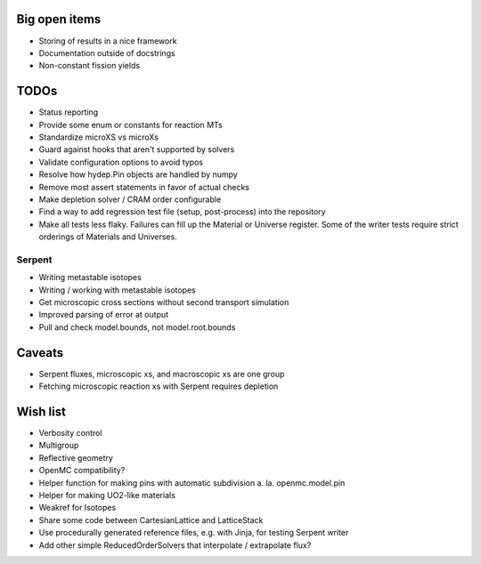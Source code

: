 Big open items
==============

* Storing of results in a nice framework
* Documentation outside of docstrings
* Non-constant fission yields

TODOs
=====

* Status reporting 
* Provide some enum or constants for reaction MTs
* Standardize microXS vs microXs
* Guard against hooks that aren't supported by solvers
* Validate configuration options to avoid typos
* Resolve how hydep.Pin objects are handled by numpy
* Remove most assert statements in favor of actual checks
* Make depletion solver / CRAM order configurable
* Find a way to add regression test file (setup, post-process) into
  the repository
* Make all tests less flaky. Failures can fill up the Material or
  Universe register. Some of the writer tests require strict orderings
  of Materials and Universes.

Serpent
-------

* Writing metastable isotopes
* Writing / working with metastable isotopes
* Get microscopic cross sections without second transport simulation
* Improved parsing of error at output
* Pull and check model.bounds, not model.root.bounds

Caveats
=======

* Serpent fluxes, microscopic xs, and macroscopic xs are one group
* Fetching microscopic reaction xs with Serpent requires depletion

Wish list
=========
* Verbosity control
* Multigroup
* Reflective geometry
* OpenMC compatibility?
* Helper function for making pins with automatic subdivision
  a. la. openmc.model.pin
* Helper for making UO2-like materials
* Weakref for Isotopes
* Share some code between CartesianLattice and LatticeStack
* Use procedurally generated reference files, e.g. with Jinja, for
  testing Serpent writer
* Add other simple ReducedOrderSolvers that interpolate / extrapolate
  flux?

